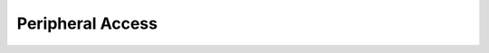 .. _nmsis_core_api_peripheral_access:

Peripheral Access
=================

.. doxygengroup:: NMSIS_Core_PeriphAccess
   :project: nmsis_core
   :outline:
   :content-only:

.. doxygengroup:: NMSIS_Core_PeriphAccess
   :project: nmsis_core
